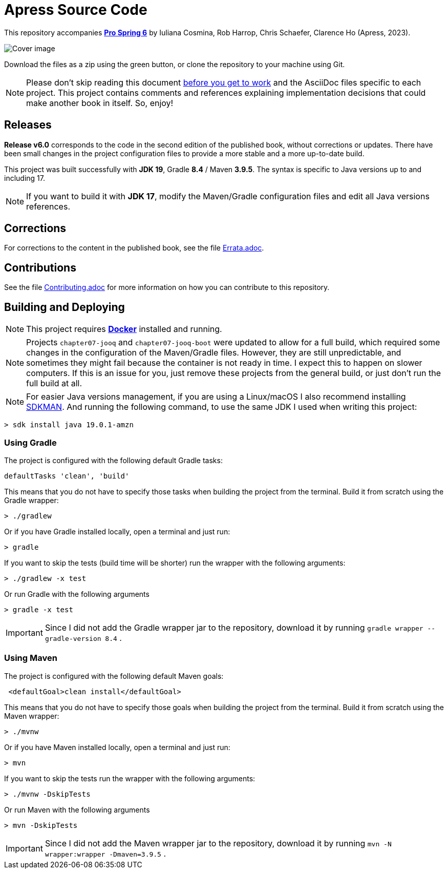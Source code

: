 = Apress Source Code

This repository accompanies https://link.springer.com/book/10.1007/978-1-4842-8640-1[**Pro Spring 6**] by Iuliana Cosmina, Rob Harrop, Chris Schaefer, Clarence Ho (Apress, 2023).

image::978-1-4842-8639-5.jpg[Cover image]

Download the files as a zip using the green button, or clone the repository to your machine using Git.

NOTE: Please don't skip reading this document https://imgflip.com/i/7sn8ut[before you get to work] and the AsciiDoc files specific to each project. This project contains comments and references explaining implementation decisions that could make another book in itself. So, enjoy!

== Releases

*Release v6.0* corresponds to the code in the second edition of the published book, without corrections or updates. There have been small changes in the project configuration files to provide a more stable and a more up-to-date build.

This project was built successfully with *JDK 19*, Gradle *8.4* / Maven *3.9.5*. The syntax is specific to Java versions up to and including 17.

NOTE: If you want to build it with *JDK 17*, modify the Maven/Gradle configuration files and edit all Java versions references.

== Corrections

For corrections to the content in the published book, see the file link:Errata.adoc[Errata.adoc].

== Contributions

See the file link:Contributing.adoc[Contributing.adoc] for more information on how you can contribute to this repository.

== Building and Deploying

NOTE: This project requires https://www.docker.com[*Docker*] installed and running.

NOTE: Projects `chapter07-jooq` and `chapter07-jooq-boot` were updated to allow for a full build, which required some changes in the configuration of the Maven/Gradle files. However, they are still unpredictable, and sometimes they might fail because the container is not ready in time. I expect this to happen on slower computers. If this is an issue for you, just remove these projects from the general build, or just don't run the full build at all.

NOTE: For easier Java versions management, if you are using a Linux/macOS I also recommend installing https://sdkman.io[SDKMAN]. And running the following command, to use the same JDK I used when writing this project:

[source, shell]
----
> sdk install java 19.0.1-amzn
----


=== Using Gradle

The project is configured with the following default Gradle tasks:
----
defaultTasks 'clean', 'build'
----
This means that you do not have to specify those tasks when building the project from the terminal. Build it from scratch using the Gradle wrapper:
----
> ./gradlew
----
Or if you have Gradle installed locally, open a terminal and just run:
----
> gradle
----

If you want to skip the tests (build time will be shorter) run the wrapper with the following arguments:
----
> ./gradlew -x test
----
Or run Gradle with the following arguments
----
> gradle -x test
----

IMPORTANT: Since I did not add the Gradle wrapper jar to the repository, download it by running `gradle wrapper --gradle-version 8.4` .

=== Using Maven

The project is configured with the following default Maven goals:
----
 <defaultGoal>clean install</defaultGoal>
----
This means that you do not have to specify those goals when building the project from the terminal. Build it from scratch using the Maven wrapper:
----
> ./mvnw
----
Or if you have Maven installed locally, open a terminal and just run:
----
> mvn
----
If you want to skip the tests run the wrapper with the following arguments:
----
> ./mvnw -DskipTests
----
Or run Maven with the following arguments
----
> mvn -DskipTests
----

IMPORTANT: Since I did not add the Maven wrapper jar to the repository, download it by running `mvn -N wrapper:wrapper -Dmaven=3.9.5` .


